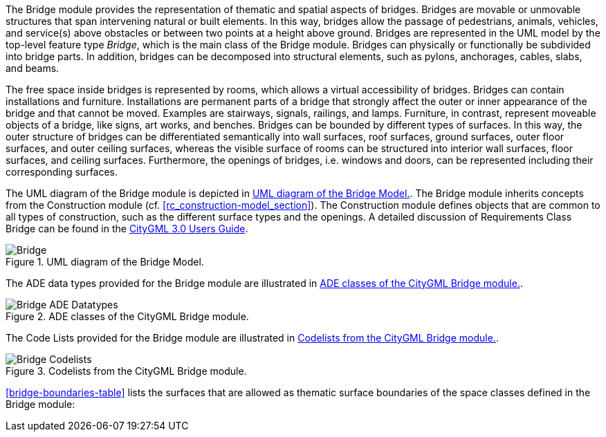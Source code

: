 The Bridge module provides the representation of thematic and spatial aspects of bridges. Bridges are movable or unmovable structures that span intervening natural or built elements. In this way, bridges allow the passage of pedestrians, animals, vehicles, and service(s) above obstacles or between two points at a height above ground.
Bridges are represented in the UML model by the top-level feature type _Bridge_, which is the main class of the Bridge module. Bridges can physically or functionally be subdivided into bridge parts. In addition, bridges can be decomposed into structural elements, such as pylons, anchorages, cables, slabs, and beams.

The free space inside bridges is represented by rooms, which allows a virtual accessibility of bridges.
Bridges can contain installations and furniture. Installations are permanent parts of a bridge that strongly affect the outer or inner appearance of the bridge and that cannot be moved. Examples are stairways, signals, railings, and lamps. Furniture, in contrast, represent moveable objects of a bridge, like signs, art works, and benches.
Bridges can be bounded by different types of surfaces. In this way, the outer structure of bridges can be differentiated semantically into wall surfaces, roof surfaces, ground surfaces, outer floor surfaces, and outer ceiling surfaces, whereas the visible surface of rooms can be structured into interior wall surfaces, floor surfaces, and ceiling surfaces. Furthermore, the openings of bridges, i.e. windows and doors, can be represented including their corresponding surfaces.

The UML diagram of the Bridge module is depicted in <<bridge-uml>>. The Bridge module inherits concepts from the Construction module (cf. <<rc_construction-model_section>>). The Construction module defines objects that are common to all types of construction, such as the different surface types and the openings. A detailed discussion of Requirements Class Bridge can be found in the link:http://docs.opengeospatial.org/DRAFTS/20-066.html#ug-model-bridge-section[CityGML 3.0 Users Guide].

[[bridge-uml]]
.UML diagram of the Bridge Model.

image::figures/Bridge.png[]

The ADE data types provided for the Bridge module are illustrated in <<bridge-uml-ade-types>>.

[[bridge-uml-ade-types]]
.ADE classes of the CityGML Bridge module.
image::figures/Bridge-ADE_Datatypes.png[]

The Code Lists provided for the Bridge module are illustrated in <<bridge-uml-codelists>>.

[[bridge-uml-codelists]]
.Codelists from the CityGML Bridge module.
image::figures/Bridge-Codelists.png[]

<<bridge-boundaries-table>> lists the surfaces that are allowed as thematic surface boundaries of the space classes defined in the Bridge module:
